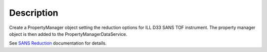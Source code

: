 .. algorithm::

.. summary::

.. alias::

.. properties::

Description
-----------

Create a PropertyManager object setting the reduction options for ILL
D33 SANS TOF instrument. The property manager object is then added to
the PropertyManagerDataService.

See `SANS
Reduction <http://www.mantidproject.org/Reduction_for_HFIR_SANS>`__
documentation for details.

.. algm_categories::
